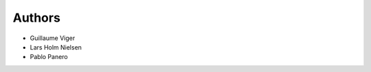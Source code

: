 ..
   This file is part of base32-lib
   Copyright (C) 2019 CERN.
   Copyright (C) 2019 Northwestern University, Galter Health Sciences Library & Learning Center.

   base32-lib is free software; you can redistribute it and/or modify it
   under the terms of the MIT License; see LICENSE file for more details.


Authors
=======

- Guillaume Viger
- Lars Holm Nielsen
- Pablo Panero

